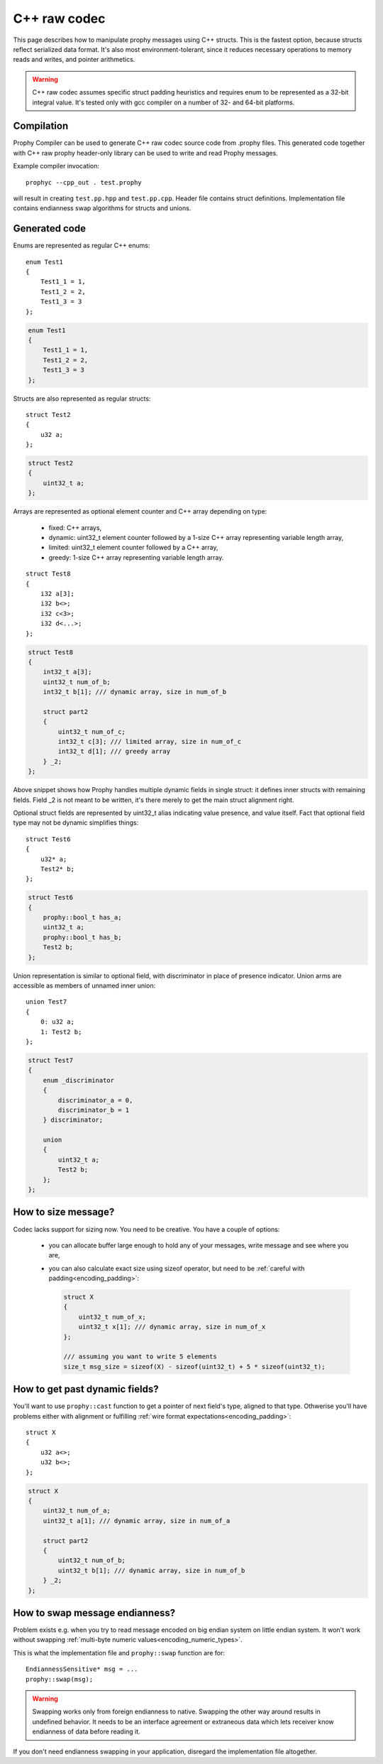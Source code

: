 .. _cpp_raw:

C++ raw codec
===============

This page describes how to manipulate prophy messages using C++ structs.
This is the fastest option, because structs reflect serialized data format.
It's also most environment-tolerant, since it reduces necessary operations
to memory reads and writes, and pointer arithmetics.

.. warning ::

   C++ raw codec assumes specific struct padding heuristics
   and requires enum to be represented as a 32-bit integral value.
   It's tested only with gcc compiler on a number of 32- and 64-bit platforms.

Compilation
----------------

Prophy Compiler can be used to generate C++ raw codec source code from .prophy files.
This generated code together with C++ raw prophy header-only library can be used
to write and read Prophy messages.

Example compiler invocation::

    prophyc --cpp_out . test.prophy

will result in creating ``test.pp.hpp`` and ``test.pp.cpp``.
Header file contains struct definitions.
Implementation file contains endianness swap algorithms for structs and unions.

Generated code
----------------

Enums are represented as regular C++ enums::

    enum Test1
    {
        Test1_1 = 1,
        Test1_2 = 2,
        Test1_3 = 3
    };

.. code-block:: cpp

    enum Test1
    {
        Test1_1 = 1,
        Test1_2 = 2,
        Test1_3 = 3
    };

Structs are also represented as regular structs::

    struct Test2
    {
        u32 a;
    };

.. code-block:: cpp

    struct Test2
    {
        uint32_t a;
    };

Arrays are represented as optional element counter and C++ array
depending on type:

  - fixed: C++ arrays,
  - dynamic: uint32_t element counter followed by
    a 1-size C++ array representing variable length array,
  - limited: uint32_t element counter followed by a C++ array,
  - greedy: 1-size C++ array representing variable length array.

::

    struct Test8
    {
        i32 a[3];
        i32 b<>;
        i32 c<3>;
        i32 d<...>;
    };

.. code-block:: cpp

    struct Test8
    {
        int32_t a[3];
        uint32_t num_of_b;
        int32_t b[1]; /// dynamic array, size in num_of_b

        struct part2
        {
            uint32_t num_of_c;
            int32_t c[3]; /// limited array, size in num_of_c
            int32_t d[1]; /// greedy array
        } _2;
    };

Above snippet shows how Prophy handles multiple dynamic fields in single struct:
it defines inner structs with remaining fields.
Field _2 is not meant to be written, it's there merely to get the main struct alignment right.

Optional struct fields are represented by uint32_t alias indicating value presence,
and value itself. Fact that optional field type may not be dynamic simplifies things::

    struct Test6
    {
        u32* a;
        Test2* b;
    };

.. code-block:: cpp

    struct Test6
    {
        prophy::bool_t has_a;
        uint32_t a;
        prophy::bool_t has_b;
        Test2 b;
    };

Union representation is similar to optional field, with
discriminator in place of presence indicator. Union arms
are accessible as members of unnamed inner union::

    union Test7
    {
        0: u32 a;
        1: Test2 b;
    };

.. code-block:: cpp

    struct Test7
    {
        enum _discriminator
        {
            discriminator_a = 0,
            discriminator_b = 1
        } discriminator;

        union
        {
            uint32_t a;
            Test2 b;
        };
    };

How to size message?
-----------------------

Codec lacks support for sizing now. You need to be creative.
You have a couple of options:

  - you can allocate buffer large enough to hold any of your messages,
    write message and see where you are,

  - you can also calculate exact size using sizeof operator,
    but need to be :ref:`careful with padding<encoding_padding>`:

    .. code-block:: cpp

      struct X
      {
          uint32_t num_of_x;
          uint32_t x[1]; /// dynamic array, size in num_of_x
      };

      /// assuming you want to write 5 elements
      size_t msg_size = sizeof(X) - sizeof(uint32_t) + 5 * sizeof(uint32_t);

How to get past dynamic fields?
-------------------------------------

You'll want to use ``prophy::cast`` function to get a pointer
of next field's type, aligned to that type.
Othwerise you'll have problems either with alignment or fulfilling
:ref:`wire format expectations<encoding_padding>`::

    struct X
    {
        u32 a<>;
        u32 b<>;
    };

.. code-block:: cpp

    struct X
    {
        uint32_t num_of_a;
        uint32_t a[1]; /// dynamic array, size in num_of_a

        struct part2
        {
            uint32_t num_of_b;
            uint32_t b[1]; /// dynamic array, size in num_of_b
        } _2;
    };

.. code-block:: cpp
    :emphasize-lines: 6

    X* x = static_cast<X*>(malloc(1024));
    x->num_of_a = 3;
    x->a[0] = 1;
    x->a[1] = 2;
    x->a[2] = 3;
    X::part2* xp2 = prophy::cast<X::part2*>(x->a + 3);
    xp2->num_of_b = 2;
    xp2->b[0] = 4;
    xp2->b[1] = 5;

How to swap message endianness?
-----------------------------------

Problem exists e.g. when you try to read message encoded on big endian system
on little endian system. It won't work without swapping
:ref:`multi-byte numeric values<encoding_numeric_types>`.

This is what the implementation file and ``prophy::swap`` function are for::

    EndiannessSensitive* msg = ...
    prophy::swap(msg);

.. warning::

    Swapping works only from foreign endianness to native.
    Swapping the other way around results in undefined behavior.
    It needs to be an interface agreement or extraneous data
    which lets receiver know endianness of data before reading it.

If you don't need endianness swapping in your application,
disregard the implementation file altogether.
